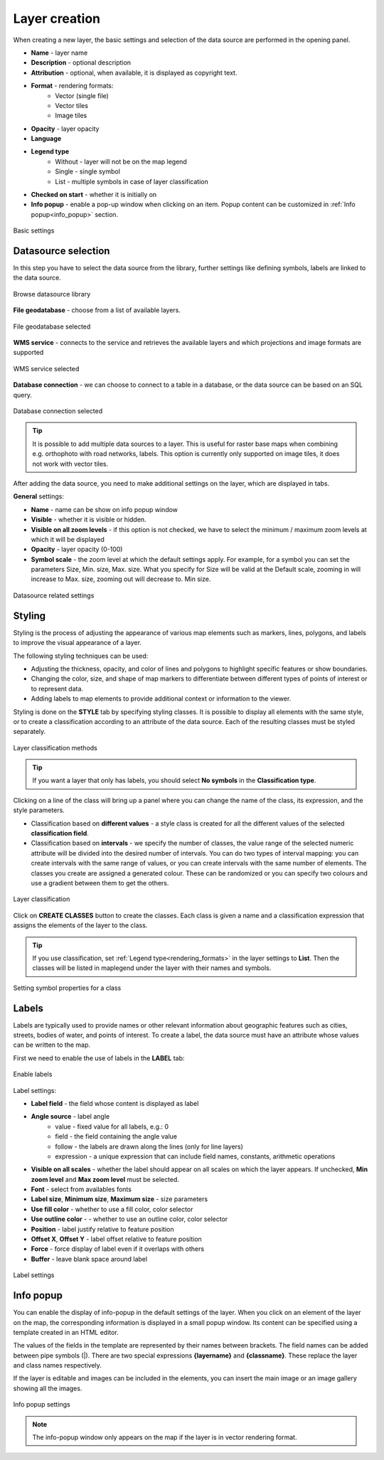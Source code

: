 .. _layer_creation:

Layer creation
==============

When creating a new layer, the basic settings and selection of the data source are performed in the opening panel.

.. _rendering_formats:

* **Name** - layer name
* **Description** - optional description
* **Attribution** - optional, when available, it is displayed as copyright text.
* **Format** - rendering formats:
    * Vector (single file)
    * Vector tiles
    * Image tiles
* **Opacity** - layer opacity
* **Language**
* **Legend type**
    * Without - layer will not be on the map legend
    * Single - single symbol
    * List - multiple symbols in case of layer classification
* **Checked on start** - whether it is initially on
* **Info popup** - enable a pop-up window when clicking on an item. Popup content can be customized in :ref:`Info popup<info_popup>` section.


.. figure:: images/map_layer_params.png
    :align: center
    :width: 15cm

    Basic settings


Datasource selection
--------------------

In this step you have to select the data source from the library, further settings like defining symbols, labels are linked to the data source.

.. figure:: images/map_select_datasource.png
    :align: center

    Browse datasource library

**File geodatabase** - choose from a list of available layers.

.. figure:: images/map_select_datasource_filegdb.png
    :align: center

    File geodatabase selected

**WMS service** - connects to the service and retrieves the available layers and which projections and image formats are supported

.. figure:: images/map_select_datasource_wms.png
    :align: center

    WMS service selected

**Database connection** - we can choose to connect to a table in a database, or the data source can be based on an SQL query.

.. figure:: images/map_select_datasource_db.png
    :align: center

    Database connection selected

.. tip:: It is possible to add multiple data sources to a layer. This is useful for raster base maps when combining e.g. orthophoto with road networks, labels. This option is currently only supported on image tiles, it does not work with vector tiles.

After adding the data source, you need to make additional settings on the layer, which are displayed in tabs.

**General** settings:

* **Name** - name can be show on info popup window
* **Visible** - whether it is visible or hidden.
* **Visible on all zoom levels** - if this option is not checked, we have to select the minimum / maximum zoom levels at which it will be displayed
* **Opacity** - layer opacity (0-100)
* **Symbol scale** - the zoom level at which the default settings apply. For example, for a symbol you can set the parameters Size, Min. size, Max. size. What you specify for Size will be valid at the Default scale, zooming in will increase to Max. size, zooming out will decrease to. Min size.

.. figure:: images/map_datasource_tabs.png
    :align: center

    Datasource related settings


Styling
-------

Styling is the process of adjusting the appearance of various map elements such as markers, lines, polygons, and labels to improve the visual appearance of a layer.

The following styling techniques can be used:

* Adjusting the thickness, opacity, and color of lines and polygons to highlight specific features or show boundaries.

* Changing the color, size, and shape of map markers to differentiate between different types of points of interest or to represent data.

* Adding labels to map elements to provide additional context or information to the viewer.

Styling is done on the **STYLE** tab by specifying styling classes. It is possible to display all elements with the same style, or to create a classification according to an attribute of the data source. Each of the resulting classes must be styled separately.

.. figure:: images/map_layer_classes.png
    :align: center

    Layer classification methods


.. tip:: If you want a layer that only has labels, you should select **No symbols** in the **Classification type**.

Clicking on a line of the class will bring up a panel where you can change the name of the class, its expression, and the style parameters.

* Classification based on **different values** - a style class is created for all the different values of the selected **classification field**.
* Classification based on **intervals** - we specify the number of classes, the value range of the selected numeric attribute will be divided into the desired number of intervals. You can do two types of interval mapping: you can create intervals with the same range of values, or you can create intervals with the same number of elements. The classes you create are assigned a generated colour. These can be randomized or you can specify two colours and use a gradient between them to get the others.

.. figure:: images/map_layer_classes_buttons.png
    :align: center

    Layer classification

Click on **CREATE CLASSES** button to create the classes. Each class is given a name and a classification expression that assigns the elements of the layer to the class.

.. tip:: If you use classification, set :ref:`Legend type<rendering_formats>` in the layer settings to **List**. Then the classes will be listed in maplegend under the layer with their names and symbols.

.. figure:: images/map_layer_symbol.png
    :align: center

    Setting symbol properties for a class


Labels
------

Labels are typically used to provide names or other relevant information about geographic features such as cities, streets, bodies of water, and points of interest. To create a label, the data source must have an attribute whose values can be written to the map.

First we need to enable the use of labels in the **LABEL** tab:

.. figure:: images/map_layer_uselabels.png
    :align: center
    :width: 15cm

    Enable labels

Label settings:

* **Label field** - the field whose content is displayed as label
* **Angle source** - label angle
    * value - fixed value for all labels, e.g.: 0
    * field - the field containing the angle value
    * follow - the labels are drawn along the lines (only for line layers)
    * expression - a unique expression that can include field names, constants, arithmetic operations
* **Visible on all scales** - whether the label should appear on all scales on which the layer appears. If unchecked, **Min zoom level** and **Max zoom level** must be selected.
* **Font** - select from availables fonts
* **Label size**, **Minimum size**, **Maximum size** - size parameters
* **Use fill color** - whether to use a fill color, color selector
* **Use outline color** - - whether to use an outline color, color selector
* **Position** - label justify relative to feature position
* **Offset X**, **Offset Y** - label offset relative to feature position
* **Force** - force display of label even if it overlaps with others
* **Buffer** - leave blank space around label

.. figure:: images/map_layer_labelsettings.png
    :align: center
    :width: 15cm

    Label settings


.. _info_popup:

Info popup
----------

You can enable the display of info-popup in the default settings of the layer. When you click on an element of the layer on the map, the corresponding information is displayed in a small popup window. Its content can be specified using a template created in an HTML editor.

The values of the fields in the template are represented by their names between brackets. The field names can be added between pipe symbols (|). There are two special expressions **{layername}** and **{classname}**. These replace the layer and class names respectively.

If the layer is editable and images can be included in the elements, you can insert the main image or an image gallery showing all the images.


.. figure:: images/map_layer_infopopup.png
    :align: center
    :width: 15cm

    Info popup settings

.. note:: The info-popup window only appears on the map if the layer is in vector rendering format.